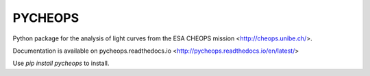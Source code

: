 PYCHEOPS
========

Python package for the analysis of light curves from the ESA CHEOPS mission <http://cheops.unibe.ch/>.

Documentation is available on pycheops.readthedocs.io <http://pycheops.readthedocs.io/en/latest/>

Use *pip install pycheops* to install.
